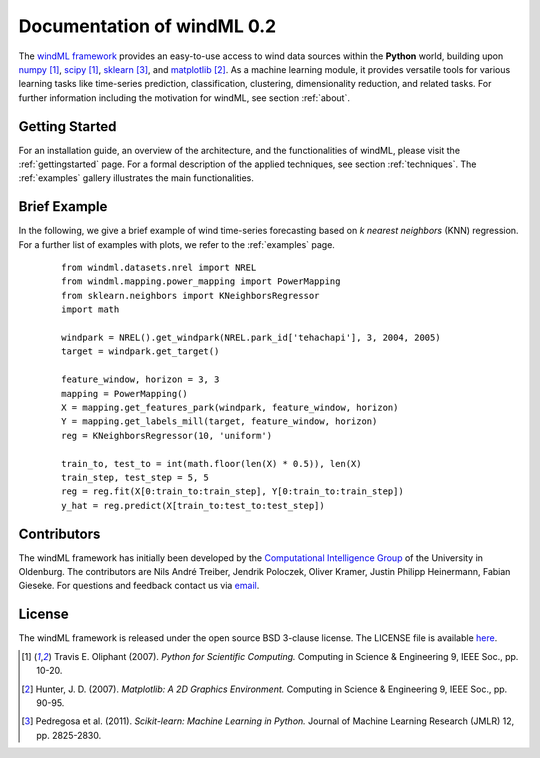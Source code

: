 .. _home:

.. raw:: html

    <style type="text/css">
    a.image-reference {
        border-bottom: None;
    }

    a.image-reference:hover {
        border-bottom: None;
    }

    .figure {
        float: left;
        margin: 10px;
        margin-bottom: 1px;
        width: auto;
        height: 140px;
        width: 200px;
    }

    .figure img {
        display: inline;
        }

    </style>

Documentation of windML 0.2 
===========================

.. .. topic:: Machine learning library for wind energy information systems. 

The `windML framework <https://github.com/cigroup-ol/windml>`_ provides an easy-to-use access to wind data sources within the **Python** world, building upon `numpy <http://numpy.scipy.org/>`_ [1]_, `scipy <http://scipy.org>`_ [1]_, `sklearn <http://scikit-learn.org>`_ [3]_, and `matplotlib <http://matplotlib.org>`_ [2]_. 
As a machine learning module, it provides versatile tools for various learning tasks like time-series prediction, classification, clustering, dimensionality reduction, and related tasks. For further information including the motivation for windML, see section :ref:`about`.

Getting Started
---------------

For an installation guide, an overview of the architecture, and the functionalities of windML, please visit the :ref:`gettingstarted` page. For a formal description of the applied techniques, see section :ref:`techniques`. The :ref:`examples` gallery illustrates the main functionalities.  

.. figure:: ./_images/show_flip_book_1_thumb.png
    :target: ./examples/show_flip_book.html

.. figure:: ./_images/svr_regression_mill_1_thumb.png
    :target: ./examples/svr_regression_mill.html

.. figure:: ./_images/wind_embeddings_1_thumb.png
    :target: ./examples/wind_embeddings.html

Brief Example
-------------

In the following, we give a brief example
of wind time-series forecasting based on *k nearest neighbors* (KNN) regression.
For a further list of examples with plots, we refer to the :ref:`examples` page.
 ::

    from windml.datasets.nrel import NREL
    from windml.mapping.power_mapping import PowerMapping
    from sklearn.neighbors import KNeighborsRegressor
    import math

    windpark = NREL().get_windpark(NREL.park_id['tehachapi'], 3, 2004, 2005)
    target = windpark.get_target()

    feature_window, horizon = 3, 3
    mapping = PowerMapping()
    X = mapping.get_features_park(windpark, feature_window, horizon)
    Y = mapping.get_labels_mill(target, feature_window, horizon)
    reg = KNeighborsRegressor(10, 'uniform')

    train_to, test_to = int(math.floor(len(X) * 0.5)), len(X)
    train_step, test_step = 5, 5
    reg = reg.fit(X[0:train_to:train_step], Y[0:train_to:train_step])
    y_hat = reg.predict(X[train_to:test_to:test_step])

Contributors
------------

The windML framework has initially been developed by the `Computational Intelligence Group <http://www.ci.uni-oldenburg.de/>`_ of the University in Oldenburg. The contributors are Nils André Treiber, Jendrik Poloczek, Oliver Kramer, Justin Philipp Heinermann, Fabian Gieseke. For questions and feedback contact us via `email <oliver.kramer@uni-oldenburg.de>`_.  

License
-------

The windML framework is released under the open source BSD 3-clause license. The LICENSE file is available `here <https://github.com/cigroup-ol/windml/blob/master/LICENSE>`_.

.. [1] Travis E. Oliphant (2007).  *Python for Scientific Computing.* Computing in Science & Engineering 9, IEEE Soc., pp. 10-20.
.. [2] Hunter, J.  D. (2007). *Matplotlib: A 2D Graphics Environment.* Computing in Science & Engineering 9, IEEE Soc., pp. 90-95.
.. [3] Pedregosa et al. (2011). *Scikit-learn: Machine Learning in Python.* Journal of Machine Learning Research (JMLR) 12, pp. 2825-2830.
